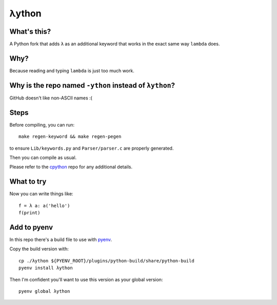 λython
======

What's this?
------------

A Python fork that adds ``λ`` as an additional keyword that works in the exact same way ``lambda`` does.

Why?
----

Because reading and typing ``lambda`` is just too much work.

Why is the repo named ``-ython`` instead of ``λython``?
----

GitHub doesn't like non-ASCII names :(

Steps
-----

Before compiling, you can run::


    make regen-keyword && make regen-pegen


to ensure ``Lib/keywords.py`` and ``Parser/parser.c`` are properly generated.

Then you can compile as usual.

Please refer to the `cpython <https://github.com/python/cpython>`_ repo for any additional details.

What to try
-----------

Now you can write things like::

    f = λ a: a('hello')
    f(print)

Add to pyenv
------------

In this repo there's a build file to use with `pyenv <https://github.com/pyenv/pyenv>`_.

Copy the build version with::

    cp ./λython ${PYENV_ROOT}/plugins/python-build/share/python-build
    pyenv install λython

Then I'm confident you'll want to use this version as your global version::

    pyenv global λython
